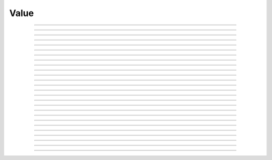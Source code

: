 Value
==========================

.. doxygentypedef:: cardano_value_t

------------

.. doxygenfunction:: cardano_value_new

------------

.. doxygenfunction:: cardano_value_new_zero

------------

.. doxygenfunction:: cardano_value_from_asset_map

------------

.. doxygenfunction:: cardano_value_from_cbor

------------

.. doxygenfunction:: cardano_value_to_cbor

------------

.. doxygenfunction:: cardano_value_get_multi_asset

------------

.. doxygenfunction:: cardano_value_set_multi_asset

------------

.. doxygenfunction:: cardano_value_get_coin

------------

.. doxygenfunction:: cardano_value_set_coin

------------

.. doxygenfunction:: cardano_value_add_coin

------------

.. doxygenfunction:: cardano_value_subtract_coin

------------

.. doxygenfunction:: cardano_value_add_multi_asset

------------

.. doxygenfunction:: cardano_value_subtract_multi_asset

------------

.. doxygenfunction:: cardano_value_add

------------

.. doxygenfunction:: cardano_value_subtract

------------

.. doxygenfunction:: cardano_value_get_intersection

------------

.. doxygenfunction:: cardano_value_get_intersection_count

------------

.. doxygenfunction:: cardano_value_as_assets_map

------------

.. doxygenfunction:: cardano_value_get_asset_count

------------

.. doxygenfunction:: cardano_value_is_zero

------------

.. doxygenfunction:: cardano_value_equals

------------

.. doxygenfunction:: cardano_value_unref

------------

.. doxygenfunction:: cardano_value_ref

------------

.. doxygenfunction:: cardano_value_refcount

------------

.. doxygenfunction:: cardano_value_set_last_error

------------

.. doxygenfunction:: cardano_value_get_last_error
